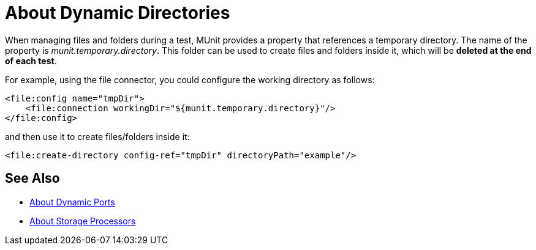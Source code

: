 = About Dynamic Directories
:version-info: 2.0 and later
:keywords: mule, esb, tests, qa, quality assurance, verify, functional testing, unit testing, stress testing, assert

When managing files and folders during a test, MUnit provides a property that references a temporary directory.
The name of the property is _munit.temporary.directory_. This folder
can be used to create files and folders inside it, which will be *deleted at the end of each test*.

For example, using the file connector, you could configure the working directory as follows:

[source,xml,linenums]
----
<file:config name="tmpDir">
    <file:connection workingDir="${munit.temporary.directory}"/>
</file:config>
----

and then use it to create files/folders inside it:

[source,xml,linenums]
----
<file:create-directory config-ref="tmpDir" directoryPath="example"/>
----

== See Also

* link:/munit/v/2.2/dynamic-ports[About Dynamic Ports]
* link:/munit/v/2.2/storage-processors[About Storage Processors]
